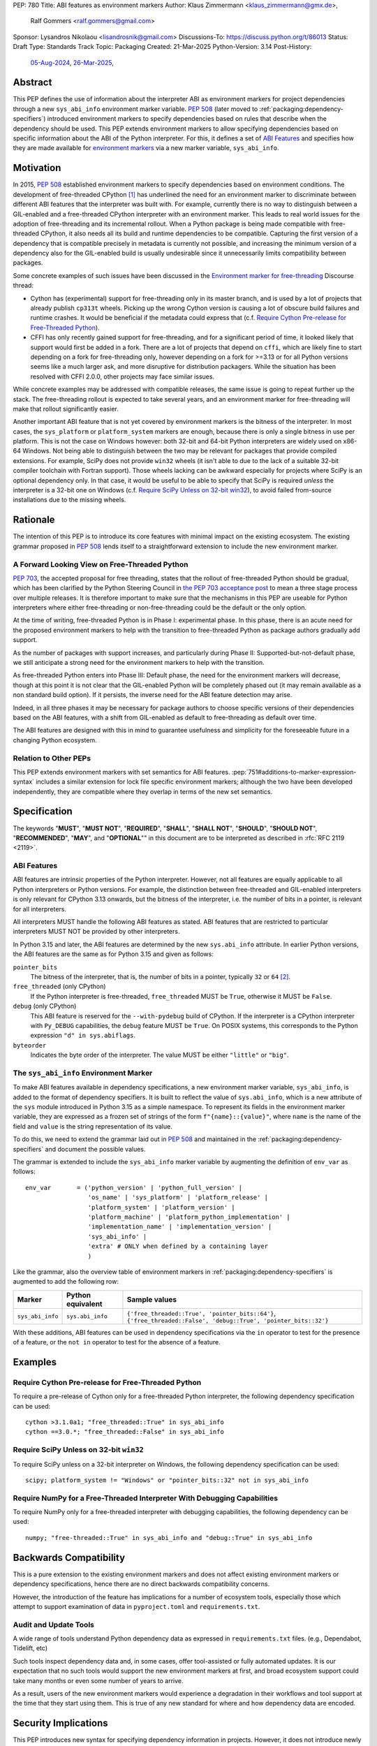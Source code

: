 PEP: 780
Title: ABI features as environment markers
Author: Klaus Zimmermann <klaus_zimmermann@gmx.de>,
        Ralf Gommers <ralf.gommers@gmail.com>
Sponsor: Lysandros Nikolaou <lisandrosnik@gmail.com>
Discussions-To: https://discuss.python.org/t/86013
Status: Draft
Type: Standards Track
Topic: Packaging
Created: 21-Mar-2025
Python-Version: 3.14
Post-History:
  `05-Aug-2024 <https://discuss.python.org/t/60007>`__,
  `26-Mar-2025 <https://discuss.python.org/t/86013>`__,

..
    If accepted, the contents of this PEP should be integrated into the
    canonical documentation in the Python Packaging User Guide and the
    following directive should be added here:
    .. canonical-pypa-spec:: :ref:`packaging:dependency-specifiers`

Abstract
========

This PEP defines the use of information about the interpreter ABI as
environment markers for project dependencies through a new ``sys_abi_info``
environment marker variable. :pep:`508` (later moved to
:ref:`packaging:dependency-specifiers`) introduced environment markers to
specify dependencies based on rules that describe when the dependency should
be used. This PEP extends environment markers to allow specifying dependencies
based on specific information about the ABI of the Python interpreter. For
this, it defines a set of `ABI Features`_ and specifies how they are made
available for `environment markers <pep-780-sys_abi_info_>`_ via a new marker
variable, ``sys_abi_info``.

Motivation
==========

In 2015, :pep:`508` established environment markers to specify dependencies
based on environment conditions. The development of free-threaded CPython
[#python-free-threading]_ has underlined the need for an environment marker to
discriminate between different ABI features that the interpreter was built
with. For example, currently there is no way to distinguish between a
GIL-enabled and a free-threaded CPython interpreter with an environment marker.
This leads to real world issues for the adoption of free-threading and its
incremental rollout. When a Python package is being made compatible with
free-threaded CPython, it also needs all its build and runtime dependencies to
be compatible. Capturing the first version of a dependency that is compatible
precisely in metadata is currently not possible, and increasing the minimum
version of a dependency also for the GIL-enabled build is usually undesirable
since it unnecessarily limits compatibility between packages.

Some concrete examples of such issues have been discussed in the `Environment
marker for free-threading`_ Discourse thread:

- Cython has (experimental) support for free-threading only in its master
  branch, and is used by a lot of projects that already publish ``cp313t``
  wheels. Picking up the wrong Cython version is causing a lot of obscure build
  failures and runtime crashes. It would be beneficial if the metadata could
  express that (c.f. `Require Cython Pre-release for Free-Threaded Python`_).
- CFFI has only recently gained support for free-threading, and for a
  significant period of time, it looked likely that support would first be
  added in a fork. There are a lot of projects that depend on ``cffi``, which
  are likely fine to start depending on a fork for free-threading only, however
  depending on a fork for >=3.13 or for all Python versions seems like a much
  larger ask, and more disruptive for distribution packagers. While the
  situation has been resolved with CFFI 2.0.0, other projects may face similar
  issues.

While concrete examples may be addressed with compatible releases, the same
issue is going to repeat further up the stack. The free-threading rollout is
expected to take several years, and an environment marker for free-threading
will make that rollout significantly easier.

Another important ABI feature that is not yet covered by environment markers is
the bitness of the interpreter. In most cases, the ``sys_platform`` or
``platform_system`` markers are enough, because there is only a single bitness
in use per platform. This is not the case on Windows however: both 32-bit and
64-bit Python interpreters are widely used on x86-64 Windows. Not being able to
distinguish between the two may be relevant for packages that provide compiled
extensions. For example, SciPy does not provide ``win32`` wheels (it isn't able
to due to the lack of a suitable 32-bit compiler toolchain with Fortran
support). Those wheels lacking can be awkward especially for projects where
SciPy is an optional dependency only. In that case, it would be useful to be
able to specify that SciPy is required *unless* the interpreter is a 32-bit one
on Windows (c.f. `Require SciPy Unless on 32-bit win32`_), to avoid failed
from-source installations due to the missing wheels.


Rationale
=========

The intention of this PEP is to introduce its core features with minimal impact
on the existing ecosystem. The existing grammar proposed in :pep:`508` lends
itself to a straightforward extension to include the new environment marker.

A Forward Looking View on Free-Threaded Python
----------------------------------------------

:pep:`703`, the accepted proposal for free threading, states that the rollout
of free-threaded Python should be gradual, which has been clarified by the
Python Steering Council in `the PEP 703 acceptance post`_ to mean a three stage
process over multiple releases. It is therefore important to make sure that the
mechanisms in this PEP are useable for Python interpreters where either
free-threading or non-free-threading could be the default or the only option.

At the time of writing, free-threaded Python is in Phase I: experimental phase.
In this phase, there is an acute need for the proposed environment markers to
help with the transition to free-threaded Python as package authors gradually
add support.

As the number of packages with support increases, and particularly during
Phase II: Supported-but-not-default phase, we still anticipate a strong need
for the environment markers to help with the transition.

As free-threaded Python enters into Phase III: Default phase, the need for the
environment markers will decrease, though at this point it is not clear that
the GIL-enabled Python will be completely phased out (it may remain available
as a non standard build option). If it persists, the inverse need for the ABI
feature detection may arise.

Indeed, in all three phases it may be necessary for package authors to choose
specific versions of their dependencies based on the ABI features, with a shift
from GIL-enabled as default to free-threading as default over time.

The ABI features are designed with this in mind to guarantee usefulness and
simplicity for the foreseeable future in a changing Python ecosystem.

Relation to Other PEPs
----------------------

This PEP extends environment markers with set semantics for ABI features.
:pep:`751#additions-to-marker-expression-syntax` includes a similar extension
for lock file specific environment markers; although the two have been
developed independently, they are compatible where they overlap in terms of the
new set semantics.

Specification
=============

The keywords "**MUST**", "**MUST NOT**", "**REQUIRED**", "**SHALL**",
"**SHALL NOT**", "**SHOULD**", "**SHOULD NOT**", "**RECOMMENDED**", "**MAY**",
and "**OPTIONAL**"" in this document are to be interpreted as described in
:rfc:`RFC 2119 <2119>`.

ABI Features
------------

ABI features are intrinsic properties of the Python interpreter.
However, not all features are equally applicable to all Python interpreters or
Python versions. For example, the distinction between free-threaded and
GIL-enabled interpreters is only relevant for CPython 3.13 onwards, but the
bitness of the interpreter, i.e. the number of bits in a pointer, is relevant
for all interpreters.

All interpreters MUST handle the following ABI features as stated. ABI features
that are restricted to particular interpreters MUST NOT be provided by other
interpreters.

In Python 3.15 and later, the ABI features are determined by the new
``sys.abi_info`` attribute. In earlier Python versions, the ABI features are
the same as for Python 3.15 and given as follows:

``pointer_bits``
    The bitness of the interpreter, that is, the number of bits in a pointer,
    typically ``32`` or ``64`` [#bitness]_.

``free_threaded`` (only CPython)
    If the Python interpreter is free-threaded, ``free_threaded`` MUST be
    ``True``, otherwise it MUST be ``False``.

``debug`` (only CPython)
    This ABI feature is reserved for the ``--with-pydebug`` build of CPython.
    If the interpreter is a CPython interpreter with ``Py_DEBUG`` capabilities,
    the ``debug`` feature MUST be ``True``. On POSIX systems, this corresponds
    to the Python expression ``"d" in sys.abiflags``.

``byteorder``
    Indicates the byte order of the interpreter. The value MUST be either
    ``"little"`` or ``"big"``.

.. _pep-780-sys_abi_info:

The ``sys_abi_info`` Environment Marker
-------------------------------------------

To make ABI features available in dependency specifications, a new environment
marker variable, ``sys_abi_info``, is added to the format of dependency
specifiers. It is built to reflect the value of ``sys.abi_info``, which is a
new attribute of the ``sys`` module introduced in Python 3.15 as a simple
namespace. To represent its fields in the environment marker variable, they are
expressed as a frozen set of strings of the form ``f"{name}::{value}"``, where
``name`` is the name of the field and ``value`` is the string representation of
its value.

To do this, we need to extend the grammar laid out in :pep:`508` and maintained
in the :ref:`packaging:dependency-specifiers` and document the possible values.

The grammar is extended to include the ``sys_abi_info`` marker variable by
augmenting the definition of ``env_var`` as follows::

    env_var       = ('python_version' | 'python_full_version' |
                     'os_name' | 'sys_platform' | 'platform_release' |
                     'platform_system' | 'platform_version' |
                     'platform_machine' | 'platform_python_implementation' |
                     'implementation_name' | 'implementation_version' |
                     'sys_abi_info' |
                     'extra' # ONLY when defined by a containing layer
                     )

Like the grammar, also the overview table of environment markers in
:ref:`packaging:dependency-specifiers` is augmented to add the following row:

.. list-table::
    :header-rows: 1

    * - Marker
      - Python equivalent
      - Sample values
    * - ``sys_abi_info``
      - ``sys.abi_info``
      - ``{'free_threaded::True', 'pointer_bits::64'}``,
        ``{'free_threaded::False', 'debug::True', 'pointer_bits::32'}``

With these additions, ABI features can be used in dependency specifications via
the ``in`` operator to test for the presence of a feature, or the ``not in``
operator to test for the absence of a feature.

Examples
========

Require Cython Pre-release for Free-Threaded Python
----------------------------------------------------
To require a pre-release of Cython only for a free-threaded Python interpreter,
the following dependency specification can be used::

    cython >3.1.0a1; "free_threaded::True" in sys_abi_info
    cython ==3.0.*; "free_threaded::False" in sys_abi_info

Require SciPy Unless on 32-bit ``win32``
----------------------------------------
To require SciPy unless on a 32-bit interpreter on Windows, the following
dependency specification can be used::

    scipy; platform_system != "Windows" or "pointer_bits::32" not in sys_abi_info

Require NumPy for a Free-Threaded Interpreter With Debugging Capabilities
--------------------------------------------------------------------------
To require NumPy only for a free-threaded interpreter with debugging
capabilities, the following dependency can be used::

    numpy; "free-threaded::True" in sys_abi_info and "debug::True" in sys_abi_info

Backwards Compatibility
=======================

This is a pure extension to the existing environment markers and does not
affect existing environment markers or dependency specifications, hence there
are no direct backwards compatibility concerns.

However, the introduction of the feature has implications for a number of
ecosystem tools, especially those which attempt to support examination of data
in ``pyproject.toml`` and ``requirements.txt``.

Audit and Update Tools
----------------------

A wide range of tools understand Python dependency data as expressed in
``requirements.txt`` files. (e.g., Dependabot, Tidelift, etc)

Such tools inspect dependency data and, in some cases, offer tool-assisted or
fully automated updates. It is our expectation that no such tools would support
the new environment markers at first, and broad ecosystem support could take
many months or even some number of years to arrive.

As a result, users of the new environment markers would experience a
degradation in their workflows and tool support at the time that they start
using them. This is true of any new standard for where and how dependency data
are encoded.

Security Implications
=====================

This PEP introduces new syntax for specifying dependency information in
projects. However, it does not introduce newly specified mechanisms for
handling or resolving dependencies.

It therefore does not carry security concerns other than those inherent in any
tools which may already be used to install dependencies---i.e. malicious
dependencies may be specified here, just as they may be specified in
``requirements.txt`` files.

How to Teach This
=================

The use of environment markers is well established and communicated chiefly in
:ref:`packaging:dependency-specifiers`. The new environment marker can be
introduced in the same document. Additionally, both for package authors and
users, free-threading specific guidance can be provided at the
`Python free-threading guide`_.

Reference Implementation
========================

The reference implementation for the environment markers is available in a fork
of the ``packaging`` library at `Environment markers for ABI features
<https://github.com/zklaus/packaging/pull/1>`__.

`A demonstration package <https://github.com/zklaus/env-marker-example>`__ is
also available.

Since ``pip`` uses a vendored copy of ``packaging`` internally, we also provide
`a patched version of pip`__, which replaces the vendored ``packaging`` with
the reference implementation linked above.

__ https://github.com/zklaus/pip/tree/env-marker-free-threading

Rejected Ideas
==============

Extension Mechanism
-------------------

In an early discussion of the topic (`Environment marker for free-threading`_),
the idea of a general extension mechanism for environment markers was brought
up. While it is appealing to forego a whole PEP process should the need for
new environment markers arise in the future, there are two main challenges.

First, a completely dynamic mechanism would present difficulties for tools that
rely on static analysis of dependency specifications.

This means that even if a dynamic mechanism were to be adopted, new environment
markers would likely still need to be spelled out in a PEP.

Second, the introduction of a dynamic mechanism would require a more complex
implementation in the packaging library, which would be a significant departure
from the current approach.

Open Issues
===========

Other Environment Markers
-------------------------
If other environment markers are needed right now, this PEP could be extended
to include them.

Other Tooling
-------------
The reference implementation is based on the ``packaging`` library and ``pip``.
We have confirmed that this allows for building and installing packages with
several build backends. It is possible that other tools should be added to the
reference implementation.


Footnotes
=========

.. [#python-free-threading] Python experimental support for free threading is
   available in Python 3.13 and later. For more information, see `Python
   experimental support for free threading`_.

.. [#bitness] While there are some related environment markers available, such
   as ``platform_machine`` and ``platform_python_implementation``, these are
   not sufficient to reliably determine the bitness of the interpreter,
   particularly on platforms that allow the execution of either kind of binary.


.. _Python experimental support for free threading: https://docs.python.org/3/howto/free-threading-python.html
.. _Python free-threading guide: https://py-free-threading.github.io/
.. _Environment marker for free-threading: https://discuss.python.org/t/environment-marker-for-free-threading/60007
.. _Compatibility Status Tracking: https://py-free-threading.github.io/tracking/
.. _Free-Treaded Wheels: https://hugovk.github.io/free-threaded-wheels/
.. _the PEP 703 acceptance post: https://discuss.python.org/t/pep-703-making-the-global-interpreter-lock-optional-in-cpython-acceptance/37075

Acknowledgements
================

Thanks to Filipe Laíns for the suggestion of the ``abi_features`` attribute and
to Stephen Rosen for the Backwards Compatibility section of :pep:`735`, which
served as a template for the corresponding section in this PEP.

Copyright
=========

This document is placed in the public domain or under the
CC0-1.0-Universal license, whichever is more permissive.

